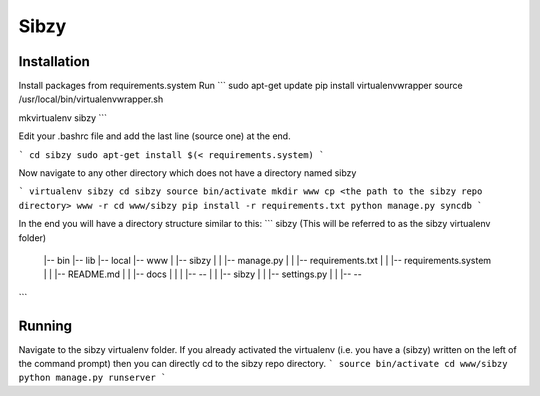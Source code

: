 Sibzy
=====

Installation
------------

Install packages from requirements.system
Run
```
sudo apt-get update
pip install virtualenvwrapper
source /usr/local/bin/virtualenvwrapper.sh

mkvirtualenv sibzy
```

Edit your .bashrc file and add the last line (source one) at the end.



```
cd sibzy
sudo apt-get install $(< requirements.system)
```

Now navigate to any other directory which does not have a directory named sibzy

```
virtualenv sibzy
cd sibzy
source bin/activate
mkdir www
cp <the path to the sibzy repo directory> www -r
cd www/sibzy
pip install -r requirements.txt
python manage.py syncdb
```

In the end you will have a directory structure similar to this:
```
sibzy  (This will be referred to as the sibzy virtualenv folder)
  |-- bin
  |-- lib
  |-- local
  |-- www
  |    |-- sibzy
  |    |     |-- manage.py
  |    |     |-- requirements.txt
  |    |     |-- requirements.system
  |    |     |-- README.md
  |    |     |-- docs
  |    |     |     |-- --
  |    |     |-- sibzy
  |    |           |-- settings.py
  |    |           |-- --
             
```

Running
-------

Navigate to the sibzy virtualenv folder.
If you already activated the virtualenv (i.e. you have a (sibzy) written on the left of the command prompt) then you can directly cd to the sibzy repo directory.
```
source bin/activate
cd www/sibzy
python manage.py runserver
```
